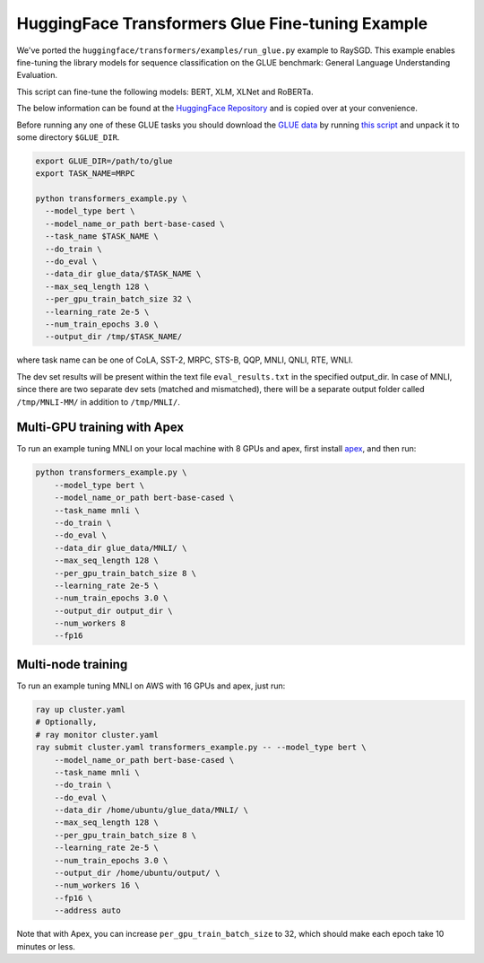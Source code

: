 HuggingFace Transformers Glue Fine-tuning Example
=================================================

We've ported the ``huggingface/transformers/examples/run_glue.py`` example to
RaySGD. This example enables fine-tuning the library models for sequence classification on the GLUE benchmark: General Language Understanding Evaluation.

This script can fine-tune the following models: BERT, XLM, XLNet and RoBERTa.

The below information can be found at the `HuggingFace Repository <https://github.com/huggingface/transformers/tree/master/examples#glue-1>`_ and is copied over at your convenience.

Before running any one of these GLUE tasks you should download the
`GLUE data <https://gluebenchmark.com/tasks>`_ by running
`this script <https://gist.github.com/W4ngatang/60c2bdb54d156a41194446737ce03e2e>`_
and unpack it to some directory ``$GLUE_DIR``.

.. code-block:: bash

    export GLUE_DIR=/path/to/glue
    export TASK_NAME=MRPC

    python transformers_example.py \
      --model_type bert \
      --model_name_or_path bert-base-cased \
      --task_name $TASK_NAME \
      --do_train \
      --do_eval \
      --data_dir glue_data/$TASK_NAME \
      --max_seq_length 128 \
      --per_gpu_train_batch_size 32 \
      --learning_rate 2e-5 \
      --num_train_epochs 3.0 \
      --output_dir /tmp/$TASK_NAME/

where task name can be one of CoLA, SST-2, MRPC, STS-B, QQP, MNLI, QNLI, RTE, WNLI.

The dev set results will be present within the text file ``eval_results.txt`` in the specified output_dir.
In case of MNLI, since there are two separate dev sets (matched and mismatched), there will be a separate
output folder called ``/tmp/MNLI-MM/`` in addition to ``/tmp/MNLI/``.

Multi-GPU training with Apex
----------------------------

To run an example tuning MNLI on your local machine with 8 GPUs and apex, first install `apex <https://github.com/NVIDIA/apex>`_, and then run:

.. code-block:: bash

    python transformers_example.py \
        --model_type bert \
        --model_name_or_path bert-base-cased \
        --task_name mnli \
        --do_train \
        --do_eval \
        --data_dir glue_data/MNLI/ \
        --max_seq_length 128 \
        --per_gpu_train_batch_size 8 \
        --learning_rate 2e-5 \
        --num_train_epochs 3.0 \
        --output_dir output_dir \
        --num_workers 8
        --fp16


Multi-node training
-------------------

To run an example tuning MNLI on AWS with 16 GPUs and apex, just run:

.. code-block:: bash

    ray up cluster.yaml
    # Optionally,
    # ray monitor cluster.yaml
    ray submit cluster.yaml transformers_example.py -- --model_type bert \
        --model_name_or_path bert-base-cased \
        --task_name mnli \
        --do_train \
        --do_eval \
        --data_dir /home/ubuntu/glue_data/MNLI/ \
        --max_seq_length 128 \
        --per_gpu_train_batch_size 8 \
        --learning_rate 2e-5 \
        --num_train_epochs 3.0 \
        --output_dir /home/ubuntu/output/ \
        --num_workers 16 \
        --fp16 \
        --address auto

Note that with Apex, you can increase ``per_gpu_train_batch_size`` to 32, which
should make each epoch take 10 minutes or less.
